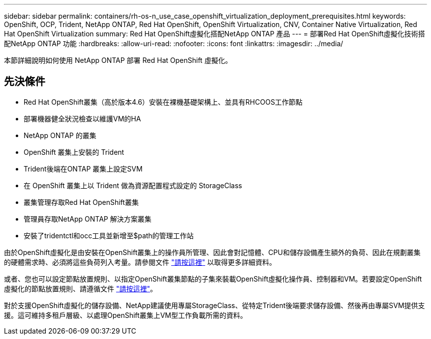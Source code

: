 ---
sidebar: sidebar 
permalink: containers/rh-os-n_use_case_openshift_virtualization_deployment_prerequisites.html 
keywords: OpenShift, OCP, Trident, NetApp ONTAP, Red Hat OpenShift, OpenShift Virtualization, CNV, Container Native Virtualization, Red Hat OpenShift Virtualization 
summary: Red Hat OpenShift虛擬化搭配NetApp ONTAP 產品 
---
= 部署Red Hat OpenShift虛擬化技術搭配NetApp ONTAP 功能
:hardbreaks:
:allow-uri-read: 
:nofooter: 
:icons: font
:linkattrs: 
:imagesdir: ../media/


[role="lead"]
本節詳細說明如何使用 NetApp ONTAP 部署 Red Hat OpenShift 虛擬化。



== 先決條件

* Red Hat OpenShift叢集（高於版本4.6）安裝在裸機基礎架構上、並具有RHCOOS工作節點
* 部署機器健全狀況檢查以維護VM的HA
* NetApp ONTAP 的叢集
* OpenShift 叢集上安裝的 Trident
* Trident後端在ONTAP 叢集上設定SVM
* 在 OpenShift 叢集上以 Trident 做為資源配置程式設定的 StorageClass
* 叢集管理存取Red Hat OpenShift叢集
* 管理員存取NetApp ONTAP 解決方案叢集
* 安裝了tridentctl和occ工具並新增至$path的管理工作站


由於OpenShift虛擬化是由安裝在OpenShift叢集上的操作員所管理、因此會對記憶體、CPU和儲存設備產生額外的負荷、因此在規劃叢集的硬體需求時、必須將這些負荷列入考量。請參閱文件 https://docs.openshift.com/container-platform/4.7/virt/install/preparing-cluster-for-virt.html#virt-cluster-resource-requirements_preparing-cluster-for-virt["請按這裡"] 以取得更多詳細資料。

或者、您也可以設定節點放置規則、以指定OpenShift叢集節點的子集來裝載OpenShift虛擬化操作員、控制器和VM。若要設定OpenShift虛擬化的節點放置規則、請遵循文件 https://docs.openshift.com/container-platform/4.7/virt/install/virt-specifying-nodes-for-virtualization-components.html["請按這裡"]。

對於支援OpenShift虛擬化的儲存設備、NetApp建議使用專屬StorageClass、從特定Trident後端要求儲存設備、然後再由專屬SVM提供支援。這可維持多租戶層級、以處理OpenShift叢集上VM型工作負載所需的資料。
